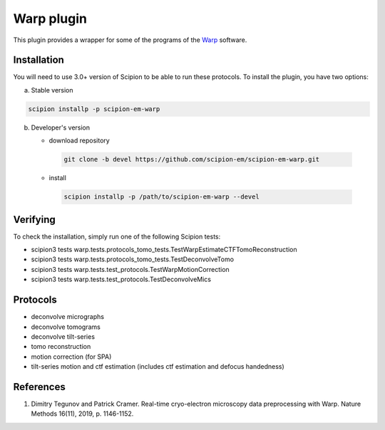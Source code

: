 ===========
Warp plugin
===========

This plugin provides a wrapper for some of the programs of the `Warp <https://github.com/warpem/warp>`_ software.

.. image:: https://img.shields.io/pypi/v/scipion-em-warp.svg
        :target: https://pypi.python.org/pypi/scipion-em-warp
        :alt: PyPI release

.. image:: https://img.shields.io/pypi/l/scipion-em-warp.svg
        :target: https://pypi.python.org/pypi/scipion-em-warp
        :alt: License

.. image:: https://img.shields.io/pypi/pyversions/scipion-em-warp.svg
        :target: https://pypi.python.org/pypi/scipion-em-warp
        :alt: Supported Python versions

.. image:: https://img.shields.io/sonar/quality_gate/scipion-em_scipion-em-warp?server=https%3A%2F%2Fsonarcloud.io
        :target: https://sonarcloud.io/dashboard?id=scipion-em_scipion-em-warp
        :alt: SonarCloud quality gate

.. image:: https://img.shields.io/pypi/dm/scipion-em-warp
        :target: https://pypi.python.org/pypi/scipion-em-warp
        :alt: Downloads

Installation
-------------

You will need to use 3.0+ version of Scipion to be able to run these protocols. To install the plugin, you have two options:

a) Stable version

.. code-block::

   scipion installp -p scipion-em-warp

b) Developer's version

   * download repository

    .. code-block::

        git clone -b devel https://github.com/scipion-em/scipion-em-warp.git

   * install

    .. code-block::

       scipion installp -p /path/to/scipion-em-warp --devel


Verifying
---------

To check the installation, simply run one of the following Scipion tests:

* scipion3 tests warp.tests.protocols_tomo_tests.TestWarpEstimateCTFTomoReconstruction
* scipion3 tests warp.tests.protocols_tomo_tests.TestDeconvolveTomo
* scipion3 tests warp.tests.test_protocols.TestWarpMotionCorrection
* scipion3 tests warp.tests.test_protocols.TestDeconvolveMics

Protocols
----------

* deconvolve micrographs
* deconvolve tomograms
* deconvolve tilt-series
* tomo reconstruction
* motion correction (for SPA)
* tilt-series motion and ctf estimation (includes ctf estimation and defocus handedness)

References
-----------

1. Dimitry Tegunov and Patrick Cramer. Real-time cryo-electron microscopy data preprocessing with Warp. Nature Methods 16(11), 2019, p. 1146-1152.
